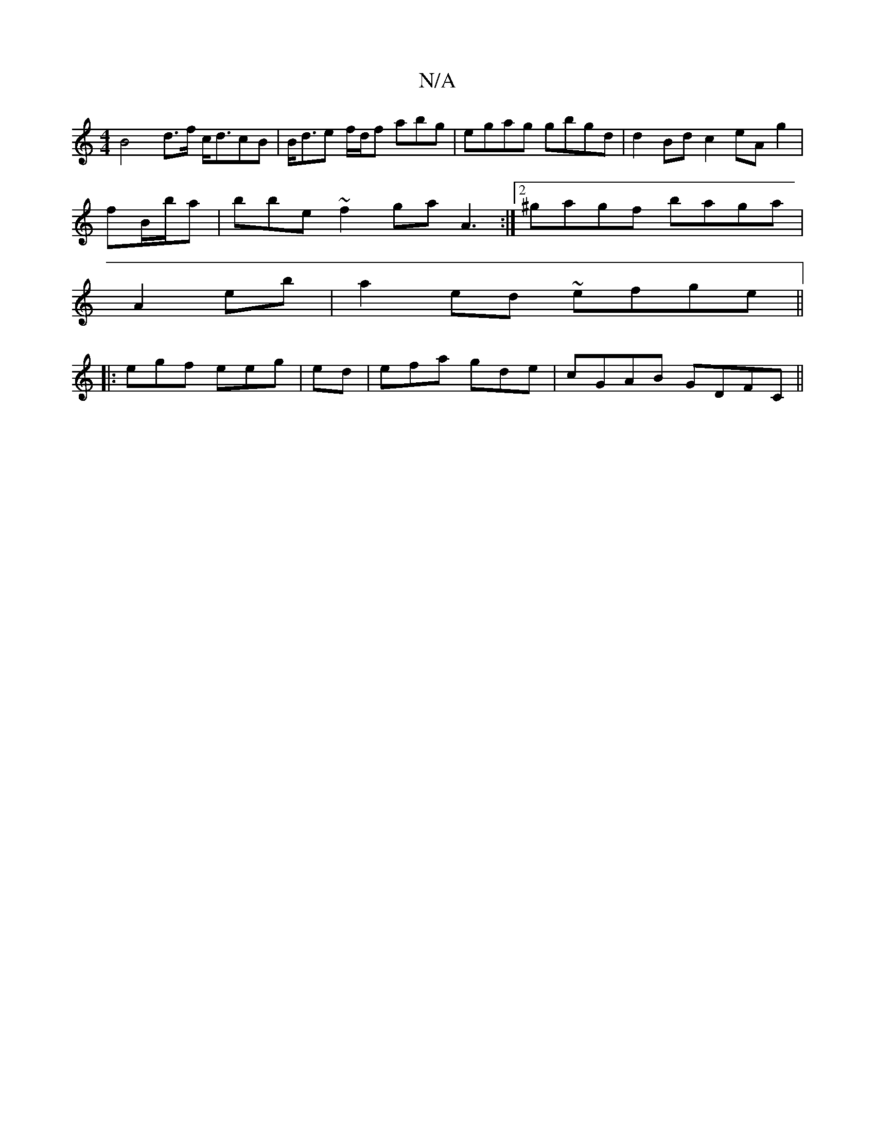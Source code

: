X:1
T:N/A
M:4/4
R:N/A
K:Cmajor
 B4-d>f c<dcB | B<de f/d/f abg|egag gbgd|d2Bd c2 eA g2|
fB/b/a|bbe ~f2ga A3:|2^gagf baga | 
A2eb|a2ed ~efge ||
|: egf eeg|ed|efa gde | cGAB GDFC||

"G"BBc ABA:|
|: ef fca agf|ged agf d2 c | f2 ef gded